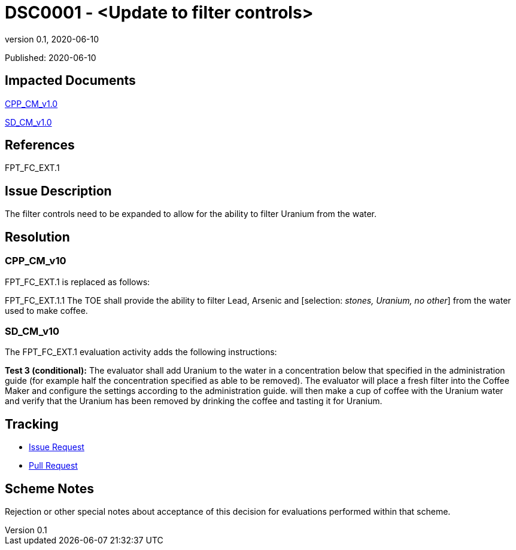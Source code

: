 = DSC0001 - <Update to filter controls>
:showtitle:
:imagesdir: images
:icons: font
:revnumber: 0.1
:revdate: 2020-06-10
:linkattrs:

:iTC-longname: Dedicated Security Components
:iTC-shortname: DSC-iTC
:iTC-email: iTC-DSC@niap-ccevs.org
:iTC-website: https://DSC-iTC.github.io/
:iTC-GitHub: https://github.com/DSC-iTC/cPP/

Published: {revdate}

== Impacted Documents
link:/cPP/cPPv10.html[CPP_CM_v1.0]

link:/SD/SDv1.0/html[SD_CM_v1.0]

== References
FPT_FC_EXT.1

== Issue Description
The filter controls need to be expanded to allow for the ability to filter Uranium from the water.

== Resolution
=== CPP_CM_v10
FPT_FC_EXT.1 is replaced as follows:

FPT_FC_EXT.1.1 The TOE shall provide the ability to filter Lead, Arsenic and [selection: _stones, Uranium, no other_] from the water used to make coffee.

=== SD_CM_v10
The FPT_FC_EXT.1 evaluation activity adds the following instructions:

*Test 3 (conditional):* The evaluator shall add Uranium to the water in a concentration below that specified in the administration guide (for example half the concentration specified as able to be removed). The evaluator will place a fresh filter into the Coffee Maker and configure the settings according to the administration guide. will then make a cup of coffee with the Uranium water and verify that the Uranium has been removed by drinking the coffee and tasting it for Uranium.


== Tracking
* {iTC-GitHub}issues/76[Issue Request]
* {iTC-GitHub}pulls/89[Pull Request]

== Scheme Notes
Rejection or other special notes about acceptance of this decision for evaluations performed within that scheme.